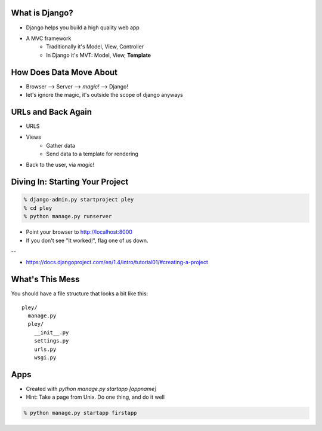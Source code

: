 What is Django?
===============

* Django helps you build a high quality web app
* A MVC framework 
    * Traditionally it's Model, View, Controller
    * In Django it's MVT: Model, View, **Template**
 

How Does Data Move About
========================
* Browser --> Server --> *magic!* --> Django!
* let's ignore the magic, it's outside the scope of django anyways


URLs and Back Again
===================
* URLS
* Views
    * Gather data
    * Send data to a template for rendering
* Back to the user, via *magic!*


Diving In: Starting Your Project
================================

.. code-block:: bash

    % django-admin.py startproject pley
    % cd pley
    % python manage.py runserver

* Point your browser to http://localhost:8000
* If you don't see "It worked!", flag one of us down.

--

* https://docs.djangoproject.com/en/1.4/intro/tutorial01/#creating-a-project


What's This Mess
================
You should have a file structure that looks a bit like this::

    pley/
      manage.py
      pley/
        __init__.py
        settings.py
        urls.py
        wsgi.py

Apps
====
* Created with `python manage.py startapp [appname]`
* Hint: Take a page from Unix. Do one thing, and do it well

.. code-block:: bash

    % python manage.py startapp firstapp
